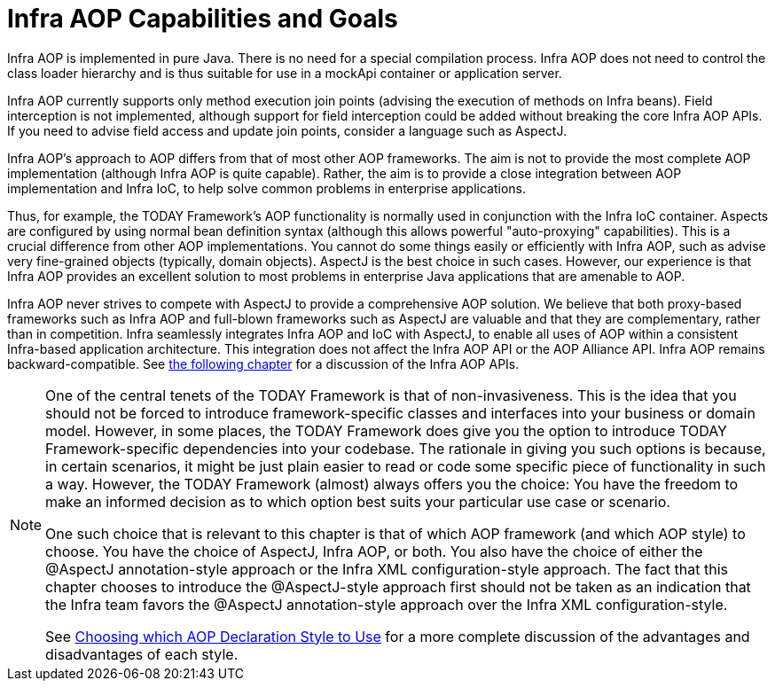 [[aop-introduction-spring-defn]]
= Infra AOP Capabilities and Goals

Infra AOP is implemented in pure Java. There is no need for a special compilation
process. Infra AOP does not need to control the class loader hierarchy and is thus
suitable for use in a mockApi container or application server.

Infra AOP currently supports only method execution join points (advising the execution
of methods on Infra beans). Field interception is not implemented, although support for
field interception could be added without breaking the core Infra AOP APIs. If you need
to advise field access and update join points, consider a language such as AspectJ.

Infra AOP's approach to AOP differs from that of most other AOP frameworks. The aim is
not to provide the most complete AOP implementation (although Infra AOP is quite
capable). Rather, the aim is to provide a close integration between AOP implementation and
Infra IoC, to help solve common problems in enterprise applications.

Thus, for example, the TODAY Framework's AOP functionality is normally used in
conjunction with the Infra IoC container. Aspects are configured by using normal bean
definition syntax (although this allows powerful "auto-proxying" capabilities). This is a
crucial difference from other AOP implementations. You cannot do some things
easily or efficiently with Infra AOP, such as advise very fine-grained objects (typically,
domain objects). AspectJ is the best choice in such cases. However, our
experience is that Infra AOP provides an excellent solution to most problems in
enterprise Java applications that are amenable to AOP.

Infra AOP never strives to compete with AspectJ to provide a comprehensive AOP
solution. We believe that both proxy-based frameworks such as Infra AOP and full-blown
frameworks such as AspectJ are valuable and that they are complementary, rather than in
competition. Infra seamlessly integrates Infra AOP and IoC with AspectJ, to enable
all uses of AOP within a consistent Infra-based application
architecture. This integration does not affect the Infra AOP API or the AOP Alliance
API. Infra AOP remains backward-compatible. See xref:core/aop-api.adoc[the following chapter]
for a discussion of the Infra AOP APIs.

[NOTE]
====
One of the central tenets of the TODAY Framework is that of non-invasiveness. This
is the idea that you should not be forced to introduce framework-specific classes and
interfaces into your business or domain model. However, in some places, the TODAY Framework
does give you the option to introduce TODAY Framework-specific dependencies into your
codebase. The rationale in giving you such options is because, in certain scenarios, it
might be just plain easier to read or code some specific piece of functionality in such
a way. However, the TODAY Framework (almost) always offers you the choice: You have the
freedom to make an informed decision as to which option best suits your particular use
case or scenario.

One such choice that is relevant to this chapter is that of which AOP framework (and
which AOP style) to choose. You have the choice of AspectJ, Infra AOP, or both. You
also have the choice of either the @AspectJ annotation-style approach or the Infra XML
configuration-style approach. The fact that this chapter chooses to introduce the
@AspectJ-style approach first should not be taken as an indication that the Infra team
favors the @AspectJ annotation-style approach over the Infra XML configuration-style.

See xref:core/aop/choosing.adoc[Choosing which AOP Declaration Style to Use] for a more complete discussion of the advantages and disadvantages of
each style.
====




